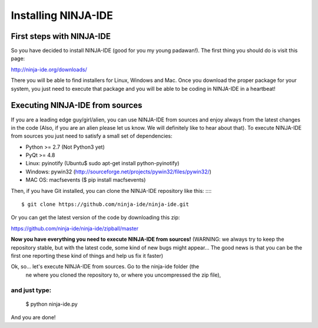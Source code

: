 ====================
Installing NINJA-IDE
====================

First steps with NINJA-IDE
==========================

So you have decided to install NINJA-IDE (good for you my young padawan!). The
first thing you should do is visit this page:

http://ninja-ide.org/downloads/

There you will be able to find installers for Linux, Windows and Mac. Once
you download the proper package for your system, you just need to execute that
package and you will be able to be coding in NINJA-IDE in a heartbeat!

Executing NINJA-IDE from sources
================================

If you are a leading edge guy/girl/alien, you can use NINJA-IDE from sources
and enjoy always from the latest changes in the code (Also, if you are an alien
please let us know. We will definitely like to hear about that).
To execute NINJA-IDE from sources you just need to satisfy a small set of
dependencies:

-  Python >= 2.7 (Not Python3 yet)
-  PyQt >= 4.8
-  Linux: pyinotify (Ubuntu$ sudo apt-get install python-pyinotify)
-  Windows: pywin32 (http://sourceforge.net/projects/pywin32/files/pywin32/)
-  MAC OS: macfsevents ($ pip install macfsevents)

Then, if you have Git installed, you can clone the NINJA-IDE repository like
this:
:::::
    $ git clone https://github.com/ninja-ide/ninja-ide.git

Or you can get the latest version of the code by downloading this zip:

https://github.com/ninja-ide/ninja-ide/zipball/master

**Now you have everything you need to execute NINJA-IDE from sources!**
(WARNING: we always try to keep the repository stable, but with the latest code,
some kind of new bugs might appear... The good news is that you can be the first
one reporting these kind of things and help us fix it faster)

Ok, so... let's execute NINJA-IDE from sources. Go to the ninja-ide folder (the
 ne where you cloned the repository to, or where you uncompressed the zip file),
and just type:
::::::::::::::
    $ python ninja-ide.py

And you are done!